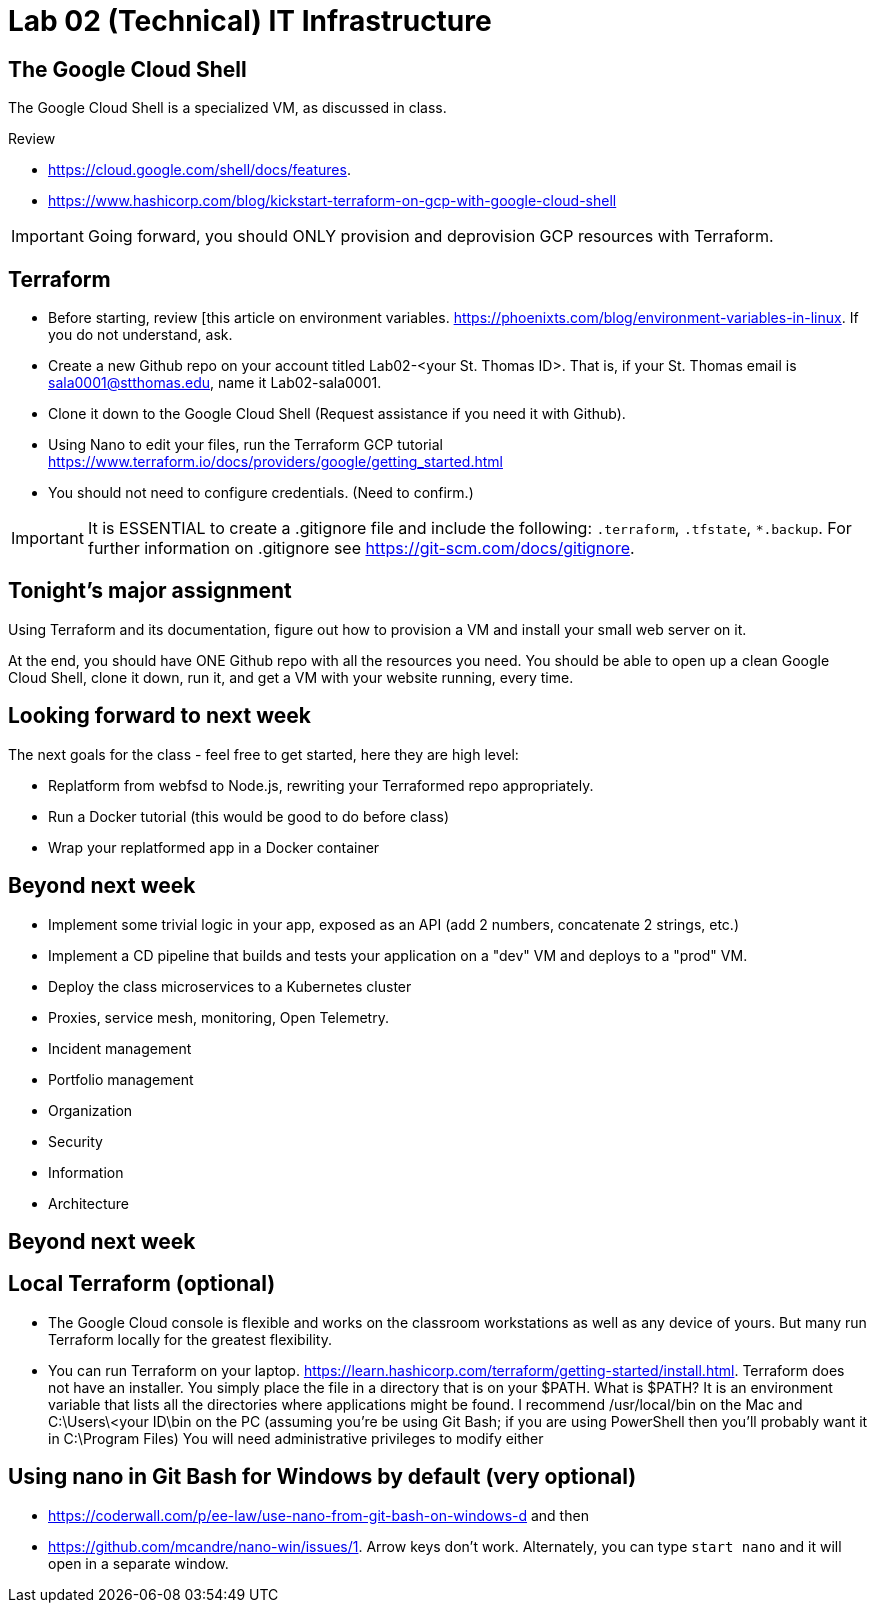 = Lab 02 (Technical) IT Infrastructure

== The Google Cloud Shell
The Google Cloud Shell is a specialized VM, as discussed in class. 

Review 

* https://cloud.google.com/shell/docs/features. 
* https://www.hashicorp.com/blog/kickstart-terraform-on-gcp-with-google-cloud-shell 

IMPORTANT: Going forward, you should ONLY provision and deprovision GCP resources with Terraform. 

== Terraform

* Before starting, review [this article on environment variables. https://phoenixts.com/blog/environment-variables-in-linux. If you do not understand, ask. 
* Create a new Github repo on your account titled Lab02-<your St. Thomas ID>. That is, if your St. Thomas email is sala0001@stthomas.edu, name it Lab02-sala0001. 
* Clone it down to the Google Cloud Shell (Request assistance if you need it with Github). 
* Using Nano to edit your files, run the Terraform GCP tutorial https://www.terraform.io/docs/providers/google/getting_started.html 
* You should not need to configure credentials. (Need to confirm.)

IMPORTANT: It is ESSENTIAL to create a .gitignore file and include the following: `.terraform`, `.tfstate`, `*.backup`. For further information on .gitignore see https://git-scm.com/docs/gitignore.

== Tonight's major assignment
Using Terraform and its documentation, figure out how to provision a VM and install your small web server on it. 

At the end, you should have ONE Github repo with all the resources you need. You should be able to open up a clean Google Cloud Shell, clone it down, run it, and get a VM with your website running, every time. 

== Looking forward to next week
The next goals for the class - feel free to get started, here they are high level: 

* Replatform from webfsd to Node.js, rewriting your Terraformed repo appropriately. 

* Run a Docker tutorial (this would be good to do before class)

* Wrap your replatformed app in a Docker container

== Beyond next week

* Implement some trivial logic in your app, exposed as an API (add 2 numbers, concatenate 2 strings, etc.)

* Implement a CD pipeline that builds and tests your application on a "dev" VM and deploys to a "prod" VM.  

* Deploy the class microservices to a Kubernetes cluster

* Proxies, service mesh, monitoring, Open  Telemetry. 

* Incident management 

* Portfolio management

* Organization

* Security

* Information 

* Architecture

== Beyond next week


== Local Terraform (optional)

* The Google Cloud console is flexible and works on the classroom workstations as well as any device of yours. But many run Terraform locally for the greatest flexibility. 

* You can run Terraform on your laptop. https://learn.hashicorp.com/terraform/getting-started/install.html. Terraform does not have an installer. You simply place the file in a directory that is on your $PATH. What is $PATH? It is an environment variable that lists all the directories where applications might be found. I recommend /usr/local/bin on the Mac and C:\Users\<your ID\bin on the PC (assuming you're be using Git Bash; if you are using PowerShell then you'll probably want it in C:\Program Files) You will need administrative privileges to modify either


== Using nano in Git Bash for Windows by default (very optional)

* https://coderwall.com/p/ee-law/use-nano-from-git-bash-on-windows-d and then
* https://github.com/mcandre/nano-win/issues/1. 
Arrow keys don't work. Alternately, you can type `start nano` and it will open in a separate window. 
